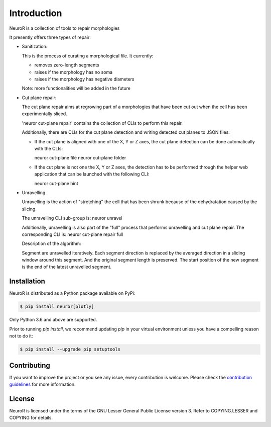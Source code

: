 Introduction
------------

NeuroR is a collection of tools to repair morphologies

It presently offers three types of repair:

- Sanitization:

  This is the process of curating a morphological file.
  It currently:

  - removes zero-length segments
  - raises if the morphology has no soma
  - raises if the morphology has negative diameters

  Note: more functionalities will be added in the future


- Cut plane repair:

  The cut plane repair aims at regrowing part of a morphologies that have been cut out
  when the cell has been experimentally sliced.

  'neuror cut-plane repair' contains the collection of CLIs to perform this repair.

  Additionally, there are CLIs for the cut plane detection and writing detected cut planes to
  JSON files:

  - If the cut plane is aligned with one of the X, Y or Z axes, the cut plane detection
    can be done automatically with the CLIs:

    neuror cut-plane file
    neuror cut-plane folder

  - If the cut plane is not one the X, Y or Z axes, the detection has to be performed
    through the helper web application that can be launched with the following CLI:

    neuror cut-plane hint


- Unravelling

  Unravelling is the action of "stretching" the cell that has been shrunk because of the dehydratation caused by the slicing.

  The unravelling CLI sub-group is:
  neuror unravel

  Additionally, unravelling is also part of the "full" process that performs unravelling and cut plane repair.
  The corresponding CLI is:
  neuror cut-plane repair full


  Description of the algorithm:

  Segment are unravelled iteratively. Each segment direction is replaced by the averaged direction in a sliding window
  around this segment. And the original segment length is preserved. The start position of the new segment is the end of the latest unravelled segment.


Installation
============

NeuroR is distributed as a Python package available on PyPi:

.. code-block:: console

    $ pip install neuror[plotly]

Only Python 3.6 and above are supported.

Prior to running *pip install*, we recommend updating *pip* in your virtual environment unless you have a compelling reason not to do it:

.. code:: console

    $ pip install --upgrade pip setuptools

Contributing
============

If you want to improve the project or you see any issue, every contribution is welcome.
Please check the `contribution guidelines <CONTRIBUTING.md>`__ for more information.

License
=======

NeuroR is licensed under the terms of the GNU Lesser General Public License version 3.
Refer to COPYING.LESSER and COPYING for details.
